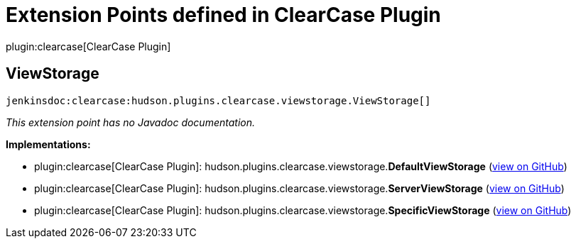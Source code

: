 = Extension Points defined in ClearCase Plugin

plugin:clearcase[ClearCase Plugin]

== ViewStorage
`jenkinsdoc:clearcase:hudson.plugins.clearcase.viewstorage.ViewStorage[]`

_This extension point has no Javadoc documentation._

**Implementations:**

* plugin:clearcase[ClearCase Plugin]: hudson.+++<wbr/>+++plugins.+++<wbr/>+++clearcase.+++<wbr/>+++viewstorage.+++<wbr/>+++**DefaultViewStorage** (link:https://github.com/jenkinsci/clearcase-plugin/search?q=DefaultViewStorage&type=Code[view on GitHub])
* plugin:clearcase[ClearCase Plugin]: hudson.+++<wbr/>+++plugins.+++<wbr/>+++clearcase.+++<wbr/>+++viewstorage.+++<wbr/>+++**ServerViewStorage** (link:https://github.com/jenkinsci/clearcase-plugin/search?q=ServerViewStorage&type=Code[view on GitHub])
* plugin:clearcase[ClearCase Plugin]: hudson.+++<wbr/>+++plugins.+++<wbr/>+++clearcase.+++<wbr/>+++viewstorage.+++<wbr/>+++**SpecificViewStorage** (link:https://github.com/jenkinsci/clearcase-plugin/search?q=SpecificViewStorage&type=Code[view on GitHub])


